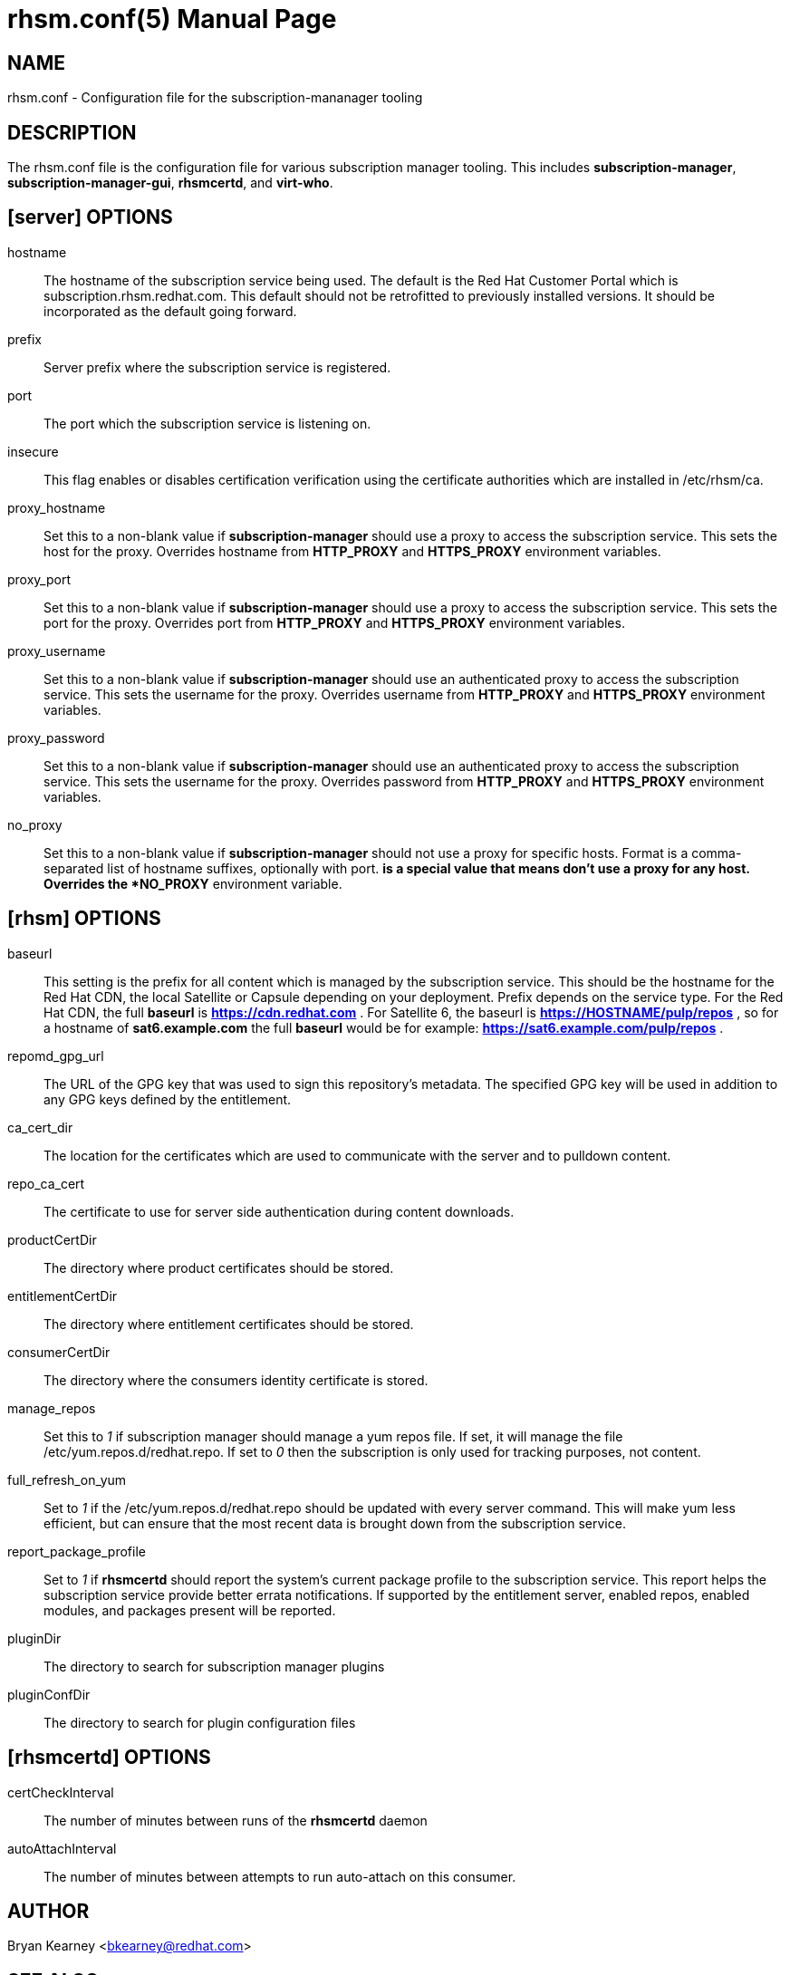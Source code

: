 rhsm.conf(5)
============
:doctype: manpage
:man source:  rhsm.conf


NAME
----
rhsm.conf - Configuration file for the subscription-mananager tooling


DESCRIPTION
-----------
The rhsm.conf file is the configuration file for various subscription
manager tooling. This includes *subscription-manager*,
*subscription-manager-gui*, *rhsmcertd*, and *virt-who*.


[server] OPTIONS
----------------
hostname::
  The hostname of the subscription service being used. The default is the
  Red Hat Customer Portal which is subscription.rhsm.redhat.com.
  This default should not be retrofitted to previously installed versions.
  It should be incorporated as the default going forward.

prefix::
  Server prefix where the subscription service is registered.

port::
  The port which the subscription service is listening on.

insecure::
  This flag enables or disables certification verification using the
  certificate authorities which are installed in /etc/rhsm/ca.

proxy_hostname::
  Set this to a non-blank value if *subscription-manager* should use a
  proxy to access the subscription service. This sets the host
  for the proxy. Overrides hostname from *HTTP_PROXY* and
  *HTTPS_PROXY* environment variables.

proxy_port::
  Set this to a non-blank value if *subscription-manager* should use a
  proxy to access the subscription service. This sets the port
  for the proxy. Overrides port from *HTTP_PROXY* and
  *HTTPS_PROXY* environment variables.

proxy_username::
  Set this to a non-blank value if *subscription-manager* should use an
  authenticated proxy to access the subscription service. This
  sets the username for the proxy. Overrides username from
  *HTTP_PROXY* and *HTTPS_PROXY* environment variables.

proxy_password::
  Set this to a non-blank value if *subscription-manager* should use an
  authenticated proxy to access the subscription service. This
  sets the username for the proxy. Overrides password from
  *HTTP_PROXY* and *HTTPS_PROXY* environment variables.

no_proxy::
  Set this to a non-blank value if *subscription-manager* should not use
  a proxy for specific hosts. Format is a comma-separated list of
  hostname suffixes, optionally with port. '*' is a special value that
  means don't use a proxy for any host. Overrides the *NO_PROXY*
  environment variable.

[rhsm] OPTIONS
--------------
baseurl::
  This setting is the prefix for all content which is managed by the
  subscription service. This should be the hostname for the Red Hat CDN,
  the local Satellite or Capsule depending on your deployment.
  Prefix depends on the service type. For the Red Hat CDN, the full
  *baseurl* is *https://cdn.redhat.com* . For Satellite 6, the baseurl is
  *https://HOSTNAME/pulp/repos* , so for a hostname of *sat6.example.com*
  the full *baseurl* would be for example:
  *https://sat6.example.com/pulp/repos* .

repomd_gpg_url::
  The URL of the GPG key that was used to sign this repository's metadata.
  The specified GPG key will be used in addition to any GPG keys defined
  by the entitlement.

ca_cert_dir::
  The location for the certificates which are used to communicate with the
  server and to pulldown content.

repo_ca_cert::
  The certificate to use for server side authentication during content
  downloads.

productCertDir::
  The directory where product certificates should be stored.

entitlementCertDir::
  The directory where entitlement certificates should be stored.

consumerCertDir::
  The directory where the consumers identity certificate is stored.

manage_repos::
  Set this to '1' if subscription manager should manage a yum repos file.
  If set, it will manage the file /etc/yum.repos.d/redhat.repo. If set
  to '0' then the subscription is only used for tracking purposes, not
  content.

full_refresh_on_yum::
  Set to '1' if the /etc/yum.repos.d/redhat.repo should be updated with
  every server command. This will make yum less efficient, but can ensure
  that the most recent data is brought down from the subscription service.

report_package_profile::
  Set to '1' if *rhsmcertd* should report the system's current package
  profile to the subscription service. This report helps the subscription
  service provide better errata notifications. If supported by the
  entitlement server, enabled repos, enabled modules, and packages present
  will be reported.

pluginDir::
  The directory to search for subscription manager plugins

pluginConfDir::
  The directory to search for plugin configuration files


[rhsmcertd] OPTIONS
-------------------
certCheckInterval::
  The number of minutes between runs of the *rhsmcertd* daemon

autoAttachInterval::
  The number of minutes between attempts to run auto-attach on this
  consumer.


AUTHOR
------
Bryan Kearney <bkearney@redhat.com>


SEE ALSO
--------
*subscription-manager*(8), *subscription-manager-gui*(8), *rhsmcertd*(8)

RESOURCES
---------
Main web site: http://www.candlepinproject.org/


COPYING
-------
Copyright (c) 2010-2012 Red Hat, Inc. This is licensed  under  the  GNU  General  Public  License,  version  2  (GPLv2).  A  copy  of  this  license  is  available  at  http://www.gnu.org/licenses/old-
licenses/gpl-2.0.txt.


